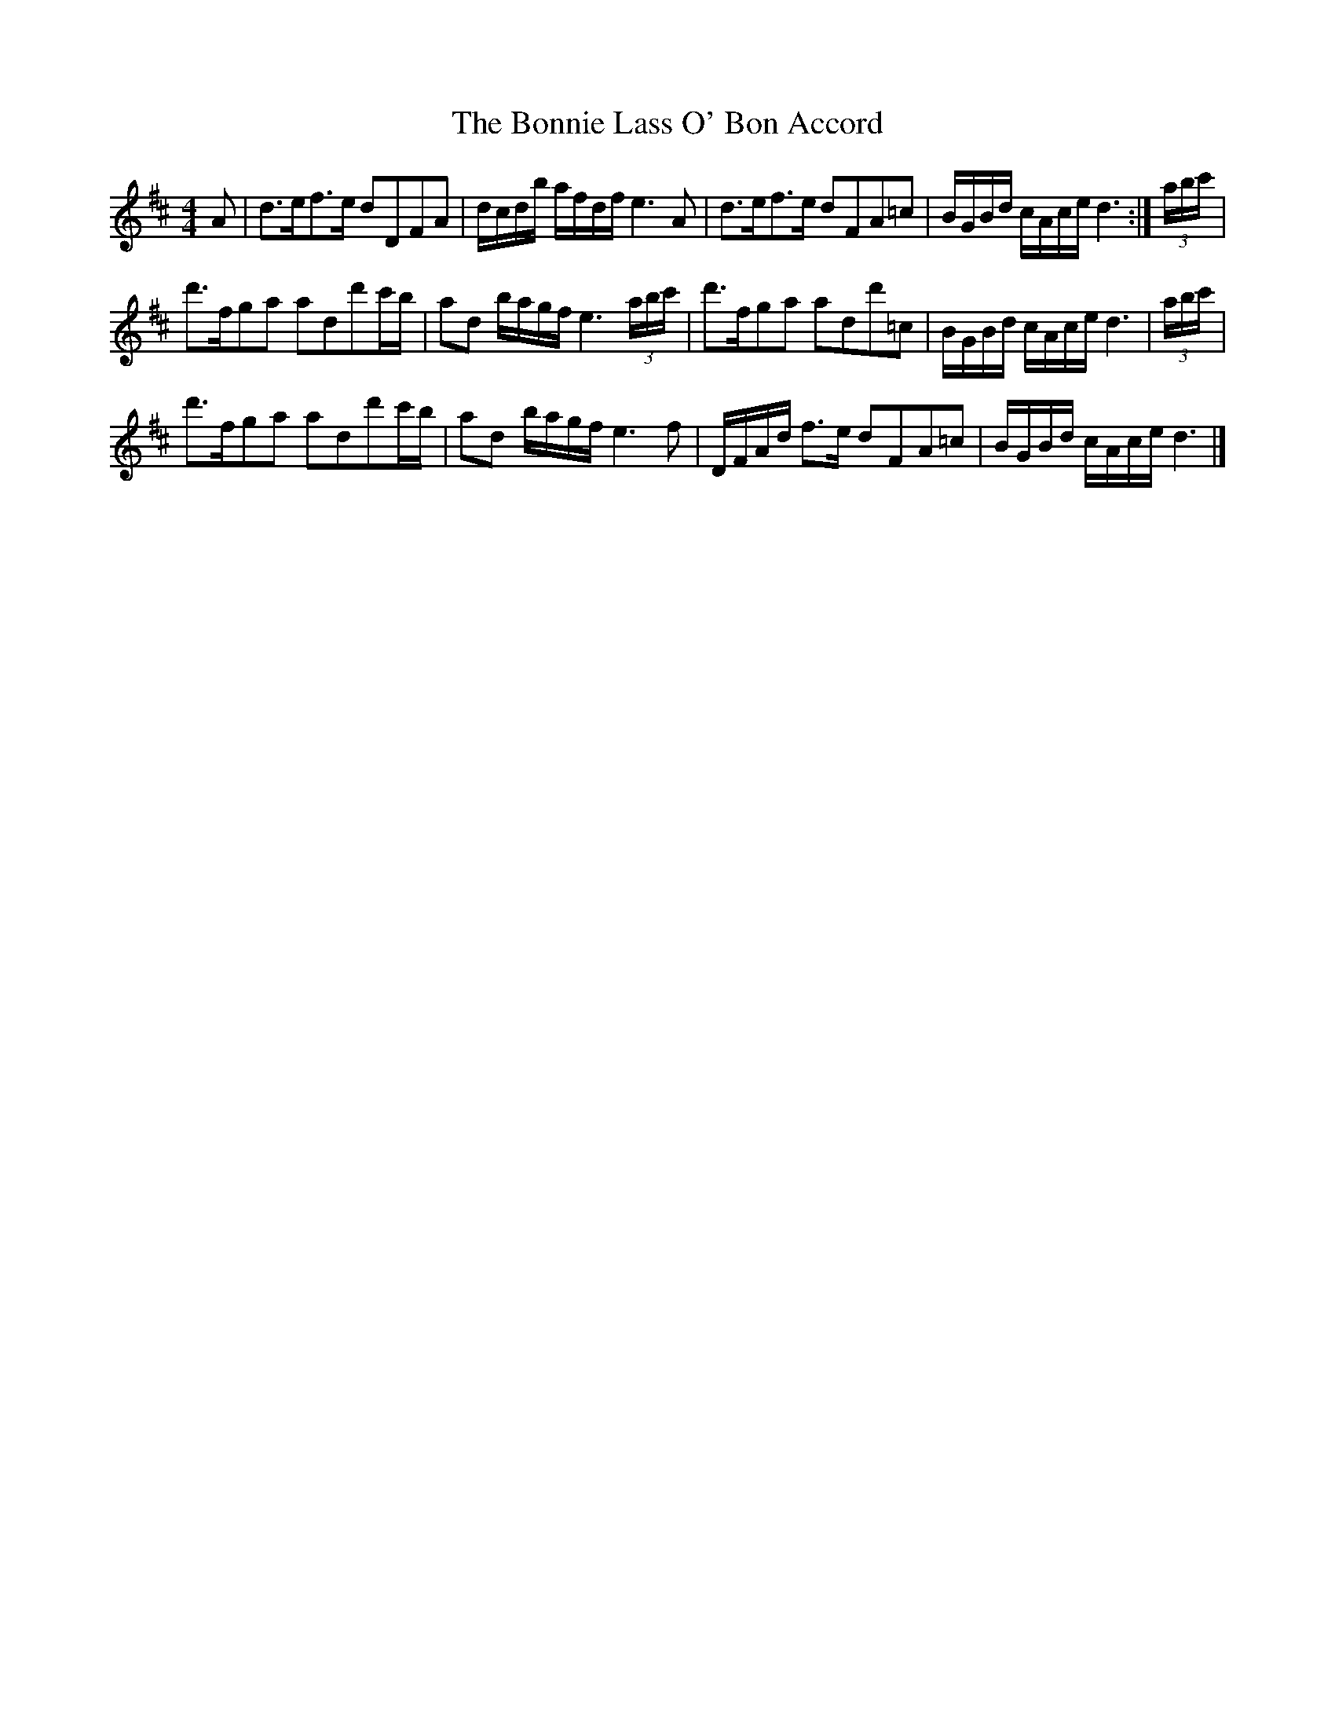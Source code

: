 X:1
T:The Bonnie Lass O' Bon Accord
L:1/16
M:4/4
I:linebreak $
K:D
V:1 treble 
V:1
 A2 | d2>e2f2>e2 d2D2F2A2 | dcdb afdf e6 A2 | d2>e2f2>e2 d2F2A2=c2 | BGBd cAce d6 :| (3abc' |$ %6
 d'2>f2g2a2 a2d2d'2c'b | a2d2 bagf e6 (3abc' | d'2>f2g2a2 a2d2d'2=c2 | BGBd cAce d6 | (3abc' |$ %11
 d'2>f2g2a2 a2d2d'2c'b | a2d2 bagf e6 f2 | DFAd f2>e2 d2F2A2=c2 | BGBd cAce d6 |] %15
